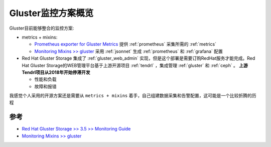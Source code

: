 .. _gluster_monitor_overview:

==========================
Gluster监控方案概览
==========================

Gluster目前能够整合的监控方案:

- metrics + mixins:

  - `Prometheus exporter for Gluster Metrics <https://github.com/gluster/gluster-prometheus>`_ 提供 :ref:`prometheus` 采集所需的 :ref:`metrics` 
  - `Monitoring Mixins >> gluster <https://monitoring.mixins.dev/gluster/>`_ 采用 :ref:`jsonnet` 生成 :ref:`prometheus` 和 :ref:`grafana` 配置

- Red Hat Gluster Storage 集成了 :ref:`gluster_web_admin` 实现，但是这个部署是需要订购RedHat服务才能完成。Red Hat Gluster Storage的WEB管理平台基于上游开源项目 :ref:`tendrl` ，集成管理 :ref:`gluster` 和 :ref:`ceph` 。 **上游Tendrl项目从2018年开始停滞开发**

  - 性能和负载
  - 故障和报错

我感觉个人采用的开源方案还是需要从 ``metrics + mixins`` 着手，自己组建数据采集和告警配置，这可能是一个比较折腾的历程

参考
=======

- `Red Hat Gluster Storage >> 3.5 >> Monitoring Guide <https://access.redhat.com/documentation/en-us/red_hat_gluster_storage/3.5/html/monitoring_guide/index>`_
- `Monitoring Mixins >> gluster <https://monitoring.mixins.dev/gluster/>`_
